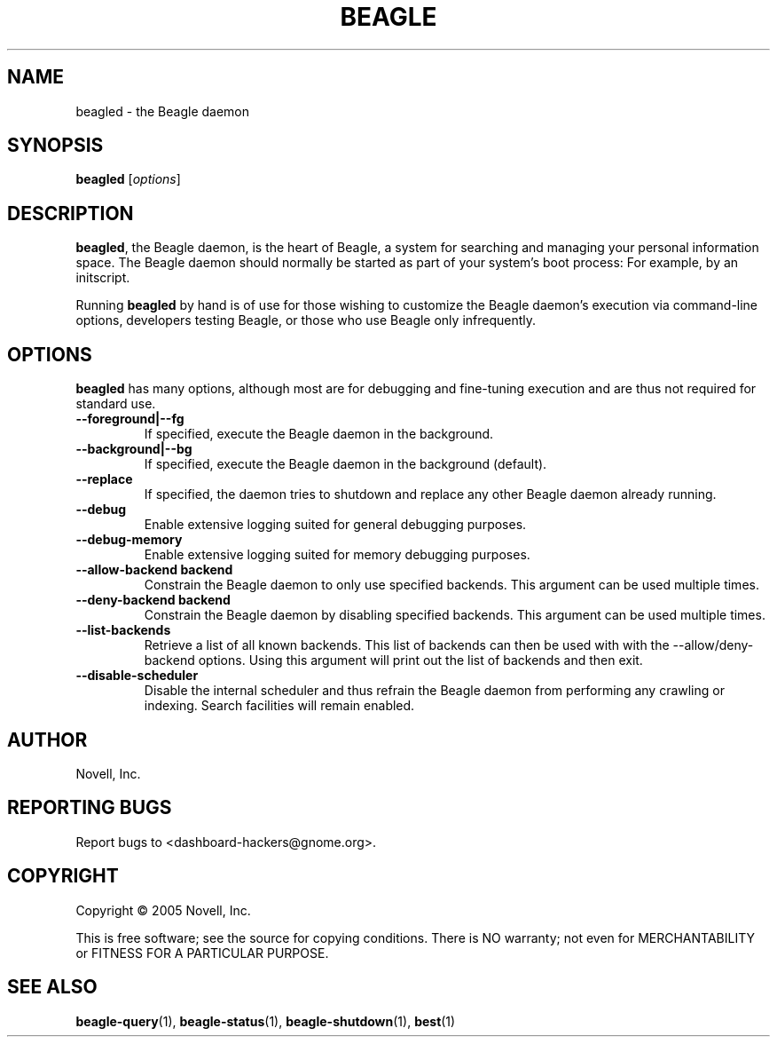 .\" beagled(1) manpage
.\"
.\" Copyright (C) 2005 Novell, Inc.
.\"
.TH BEAGLE "1" "Feb 2005" "beagle" "Linux User's Manual"
.SH NAME
beagled \- the Beagle daemon
.SH SYNOPSIS
.B beagled
[\fIoptions\fR]
.SH DESCRIPTION
.PP
.BR beagled ,
the Beagle daemon, is the heart of Beagle, a system for searching and managing
your personal information space.  The Beagle daemon should normally be started
as part of your system's boot process: For example, by an initscript.
.PP
Running
.BR beagled
by hand is of use for those wishing to customize the Beagle daemon's execution
via command-line options, developers testing Beagle, or those who use Beagle
only infrequently.
.SH OPTIONS
.BR beagled
has many options, although most are for debugging and fine-tuning execution and
are thus not required for standard use.
.TP
.B --foreground|--fg
If specified, execute the Beagle daemon in the background.
.TP
.B --background|--bg
If specified, execute the Beagle daemon in the background (default).
.TP
.B --replace
If specified, the daemon tries to shutdown and replace any other Beagle daemon
already running.
.TP
.B --debug
Enable extensive logging suited for general debugging purposes.
.TP
.B --debug-memory
Enable extensive logging suited for memory debugging purposes.
.TP
.B --allow-backend \flbackend\fP
Constrain the Beagle daemon to only use specified backends. This argument can
be used multiple times.
.TP
.B --deny-backend \flbackend\fP
Constrain the Beagle daemon by disabling specified backends. This argument can
be used multiple times.
.TP
.B --list-backends
Retrieve a list of all known backends. This list of backends can then be
used with with the --allow/deny-backend options. Using this argument will
print out the list of backends and then exit.
.TP
.B --disable-scheduler
Disable the internal scheduler and thus refrain the Beagle daemon from
performing any crawling or indexing. Search facilities will remain enabled.
.SH AUTHOR
Novell, Inc.
.SH "REPORTING BUGS"
Report bugs to <dashboard-hackers@gnome.org>.
.SH COPYRIGHT
Copyright \(co 2005 Novell, Inc.
.sp
This is free software; see the source for copying conditions.  There is NO
warranty; not even for MERCHANTABILITY or FITNESS FOR A PARTICULAR PURPOSE.
.SH "SEE ALSO"
.BR beagle-query (1),
.BR beagle-status (1),
.BR beagle-shutdown (1),
.BR best (1)
